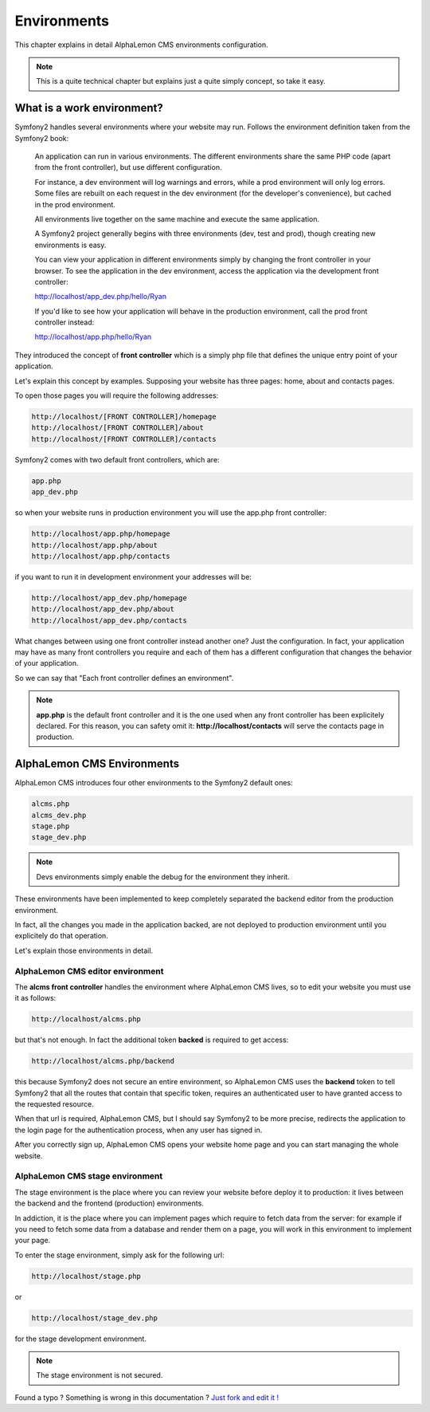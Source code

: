 Environments
============

This chapter explains in detail AlphaLemon CMS environments configuration. 


.. note::

    This is a quite technical chapter but explains just a quite simply concept, so 
    take it easy.


What is a work environment?
---------------------------

Symfony2 handles several environments where your website may run. Follows the environment 
definition taken from the Symfony2 book:

    An application can run in various environments. The different environments share the same PHP code
    (apart from the front controller), but use different configuration. 

    For instance, a dev environment will
    log warnings and errors, while a prod environment will only log errors. Some files are rebuilt on each
    request in the dev environment (for the developer's convenience), but cached in the prod environment.
    
    All environments live together on the same machine and execute the same application.

    A Symfony2 project generally begins with three environments (dev, test and prod), though creating new
    environments is easy. 

    You can view your application in different environments simply by changing the
    front controller in your browser. To see the application in the dev environment, access the application
    via the development front controller:

    http://localhost/app_dev.php/hello/Ryan

    If you'd like to see how your application will behave in the production environment, call the prod front
    controller instead:    

    http://localhost/app.php/hello/Ryan
    
They introduced the concept of **front controller** which is a simply php file that 
defines the unique entry point of your application.

Let's explain this concept by examples. Supposing your website has three pages: home, 
about and contacts pages.

To open those pages you will require the following addresses:

.. code:: text

    http://localhost/[FRONT CONTROLLER]/homepage
    http://localhost/[FRONT CONTROLLER]/about
    http://localhost/[FRONT CONTROLLER]/contacts
    
Symfony2 comes with two default front controllers, which are:

.. code:: text

    app.php
    app_dev.php
    
so when your website runs in production environment you will use the app.php front controller:

.. code:: text

    http://localhost/app.php/homepage
    http://localhost/app.php/about
    http://localhost/app.php/contacts
    
if you want to run it in development environment your addresses will be:

.. code:: text

    http://localhost/app_dev.php/homepage
    http://localhost/app_dev.php/about
    http://localhost/app_dev.php/contacts
    
What changes between using one front controller instead another one? Just the configuration. 
In fact, your application may have as many front controllers you require and each of them 
has a different configuration that changes the behavior of your application. 

So we can say that "Each front controller defines an environment".

.. note::

    **app.php** is the default front controller and it is the one used when any front
    controller has been explicitely declared. For this reason, you can safety omit it:
    **http://localhost/contacts** will serve the contacts page in production.
    

AlphaLemon CMS Environments
---------------------------

AlphaLemon CMS introduces four other environments to the Symfony2 default ones:

.. code:: text

    alcms.php
    alcms_dev.php
    stage.php
    stage_dev.php

.. note::

    Devs environments simply enable the debug for the environment they
    inherit.

These environments have been implemented to keep completely separated the 
backend editor from the production environment.

In fact, all the changes you made in the application backed, are not deployed to production 
environment until you explicitely do that operation.

Let's explain those environments in detail.

AlphaLemon CMS editor environment
~~~~~~~~~~~~~~~~~~~~~~~~~~~~~~~~~
    
The **alcms front controller** handles the environment where AlphaLemon CMS
lives, so to edit your website you must use it as follows:

.. code:: text

    http://localhost/alcms.php

but that's not enough. In fact the additional token **backed** is required to get 
access:

.. code:: text

    http://localhost/alcms.php/backend
    
this because Symfony2 does not secure an entire environment, so AlphaLemon CMS uses
the **backend** token to tell Symfony2 that all the routes that contain that specific
token, requires an authenticated user to have granted access to the requested resource.

When that url is required, AlphaLemon CMS, but I should say Symfony2 to be more precise, 
redirects the application to the login page for the authentication process, when 
any user has signed in. 

After you correctly sign up, AlphaLemon CMS opens your website home page and you can
start managing the whole website.

AlphaLemon CMS stage environment
~~~~~~~~~~~~~~~~~~~~~~~~~~~~~~~~

The stage environment is the place where you can review your website before deploy it
to production: it lives between the backend and the frontend (production) environments.

In addiction, it is the place where you can implement pages which require to fetch data
from the server: for example if you need to fetch some data from a database and render 
them on a page, you will work in this environment to implement your page.

To enter the stage environment, simply ask for the following url:

.. code:: text

    http://localhost/stage.php
    
or 

.. code:: text

    http://localhost/stage_dev.php
    
for the stage development environment.

.. note::

    The stage environment is not secured.
    
    
.. class:: fork-and-edit

Found a typo ? Something is wrong in this documentation ? `Just fork and edit it !`_

.. _`Just fork and edit it !`: https://github.com/alphalemon/alphalemon-docs
